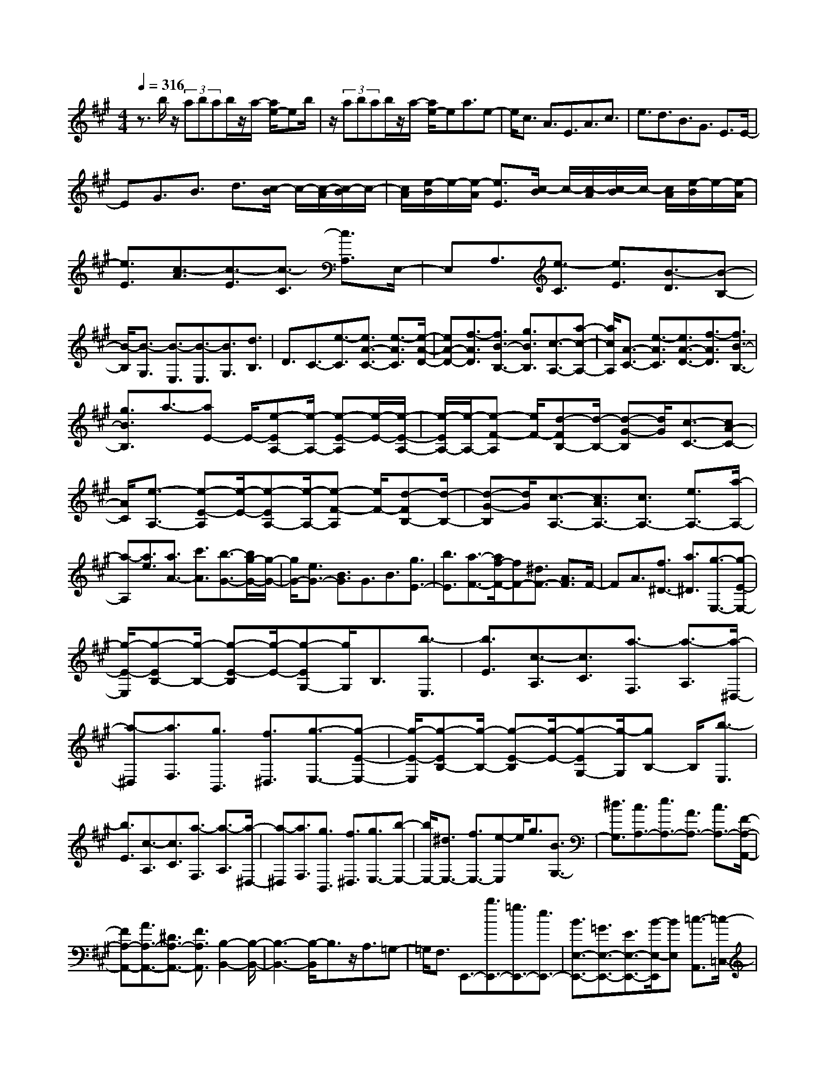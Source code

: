 % input file /home/ubuntu/MusicGeneratorQuin/training_data/scarlatti/K320.MID
X: 1
T: 
M: 4/4
L: 1/8
Q:1/4=316
K:A % 3 sharps
%(C) John Sankey 1998
%%MIDI program 6
%%MIDI program 6
%%MIDI program 6
%%MIDI program 6
%%MIDI program 6
%%MIDI program 6
%%MIDI program 6
%%MIDI program 6
%%MIDI program 6
%%MIDI program 6
%%MIDI program 6
%%MIDI program 6
z3/2b/2 z/2(3abab/2z/2a/2- [a/2e/2-]eb/2|z/2(3abab/2z/2a/2- [a/2e/2-]ea3/2e-|e/2c3/2 A3/2E3/2A3/2c3/2|e3/2d3/2B3/2G3/2 E3/2E/2-|
EG3/2B3/2 d3/2[c/2-B/2] c/2-[c/2-A/2][c/2-B/2]c/2-|[c/2A/2][e/2-B/2]e/2-[e/2-A/2] [e3/2E3/2][c/2-B/2] c/2-[c/2-A/2][c/2-B/2]c/2- [c/2A/2][e/2-B/2]e/2-[e/2-A/2]|[e3/2E3/2][c3/2-A3/2][c3/2-E3/2][c3/2-C3/2] [c3/2A,3/2]E,/2-|E,A,3/2[e3/2-C3/2] [e3/2E3/2][B3/2-D3/2][B-B,-]|
[B/2-B,/2][B3/2-G,3/2] [B3/2-E,3/2][B3/2-E,3/2][B3/2G,3/2][d3/2B,3/2]|D3/2C3/2-[e3/2-C3/2][e3/2A3/2-C3/2-] [e3/2-A3/2C3/2][e/2-A/2-D/2-]|[eA-D-][f3/2-A3/2D3/2][f3/2B3/2-B,3/2-] [g3/2B3/2B,3/2][c3/2-A,3/2-][a-c-A,-]|[a/2c/2A,/2][A3/2-C3/2-] [e3/2-A3/2C3/2][e3/2A3/2-D3/2-][f3/2-A3/2D3/2][f3/2B3/2-B,3/2-]|
[g3/2B3/2B,3/2]a3/2-[aE-] E/2-[e-EA,-][e/2-A,/2-] [e-E-A,][e/2-E/2-][e/2-E/2-A,/2-]|[e/2-E/2A,/2-][e/2-A,/2-][e-F-A,] [e/2F/2-][d-FB,-][d/2-B,/2-] [d-G-B,][d/2G/2][c3/2-C3/2-][cA-C-]|[A/2C/2][e3/2-A,3/2-] [e-E-A,][e/2-E/2-][e-EA,-][e/2-A,/2-][e-F-A,] [e/2F/2-][d-FB,-][d/2-B,/2-]|[d-G-B,][d/2G/2][c3/2-A,3/2-][c3/2A3/2A,3/2-][c3/2A,3/2-] [e3/2A,3/2-][a/2-A,/2-]|
[a-A,][a3/2e3/2][a3/2A3/2-] [c'3/2A3/2][b3/2-G3/2-][b/2g/2-G/2-][g/2-G/2-]|[g/2G/2-][e3/2G3/2-] [B3/2G3/2]G3/2B3/2[g3/2E3/2-]|[b3/2E3/2][a3/2-F3/2-][a/2f/2-F/2-][fF-][^d3/2F3/2-] [A3/2F3/2]F/2-|FA3/2[f3/2^D3/2-] [a3/2^D3/2][g3/2-E,3/2-][g-E-E,-]|
[g/2-E/2-E,/2][g-EB,-][g/2-B,/2-] [g-E-B,][g/2-E/2-][g-EG,-][g/2G,/2]B,3/2[b3/2-E,3/2]|[b3/2E3/2][c3/2-A,3/2][c3/2C3/2][a3/2-F,3/2] [a3/2-A,3/2][a/2-^D,/2-]|[a-^D,][a3/2F,3/2][g3/2B,,3/2] [f3/2^D,3/2][g3/2-E,3/2-][g-E-E,-]|[g/2-E/2-E,/2][g-EB,-][g/2-B,/2-] [g-E-B,][g/2-E/2-][g-EG,-][g/2-G,/2][gB,-] B,/2[b3/2-E,3/2]|
[b3/2E3/2][c3/2-A,3/2][c3/2C3/2][a3/2-F,3/2] [a3/2-A,3/2][a/2-^D,/2-]|[a-^D,][a3/2F,3/2][g3/2B,,3/2] [f3/2^D,3/2][g3/2E,3/2-][b-E,-]|[b/2E,/2-][^d3/2E,3/2-] [f3/2E,3/2-][e-E,]e/2g3/2[B3/2G,3/2-]|[^d3/2G,3/2][c3/2A,3/2-][e3/2A,3/2-][A3/2A,3/2-] [c3/2A,3/2-][F/2-A,/2-A,,/2-]|
[FA,-A,,-][A3/2A,3/2-A,,3/2-][^D3/2A,3/2-A,,3/2-] [F3/2A,3/2A,,3/2][B,2-B,,2-][B,/2-B,,/2-]|[B,3-B,,3-][B,/2-B,,/2]B,3/2z/2A,3/2=G,-|=G,/2F,3/2 E,,3/2-[b3/2E,,3/2-][=g3/2E,,3/2-][e3/2E,,3/2-]|[B3/2E,3/2-E,,3/2-][=G3/2E,3/2-E,,3/2-][E3/2E,3/2-E,,3/2-][B/2-E,/2-E,,/2][BE,] [=c3/2-A,,3/2][=c/2-=C,/2-]|
[=c-=C,][=c3/2-E,3/2][=c3/2-A,3/2] [=c3/2-=C3/2][=c3/2E3/2]A-|A/2=c3/2 ^D3/2-[=c'3/2^D3/2-][a3/2^D3/2-][f3/2^D3/2]|[^d3/2B,3/2-][B3/2B,3/2-][f3/2B,3/2-][a3/2B,3/2] [=g3/2E,3/2-][b/2-E,/2-]|[bE,-][=g3/2E,3/2-][e3/2E,3/2-] [B3/2E,3/2-][=G3/2E,3/2-][E-E,]|
E/2B3/2 [=c3/2-A,,3/2][=c3/2-=C,3/2][=c3/2-E,3/2][=c3/2-A,3/2]|[=c3/2-=C3/2][=c3/2E3/2]A3/2=c3/2 ^D3/2-[=c'/2-^D/2-]|[=c'^D-][a3/2^D3/2-][f3/2^D3/2] [^d3/2B,3/2-][B3/2B,3/2-][f-B,-]|[f/2B,/2-][a3/2B,3/2] [=g3/2E,3/2-][b3/2E,3/2-][^d3/2E,3/2-][f3/2E,3/2-]|
[e3/2E,3/2]=g3/2[B3/2=G,3/2-][=d3/2=G,3/2] [=c3/2A,3/2-][e/2-A,/2-]|[eA,-][A3/2A,3/2-][=c3/2A,3/2-] [F3/2A,3/2-A,,3/2-][A3/2A,3/2-A,,3/2-][^D-A,-A,,-]|[^D/2A,/2-A,,/2-][F3/2A,3/2A,,3/2] [B,4-B,,4-] [B,/2B,,/2-]B,,/2-[B-^D-B,-B,,]|[B/2^D/2B,/2-][=c3/2-E3/2-B,3/2B,,3/2-] [=c3/2E3/2A,3/2-B,,3/2][^d3/2-F3/2-A,3/2B,,3/2-][^d-F-A,-B,,] [^d/2F/2A,/2-][e-=G-A,B,,-][e/2-=G/2-B,,/2-]|
[e-=G-=G,-B,,][e/2=G/2=G,/2-][f-A-=G,B,,-][f/2-A/2-B,,/2-][f3/2A3/2F,3/2B,,3/2][a3/2B3/2-B,,3/2-] [=g3/2B3/2-B,,3/2][f/2-B/2-^A,/2-B,,/2-]|[fB-^A,-B,,-][e3/2B3/2^A,3/2B,,3/2][^d4B,4-B,,4-][B,/2B,,/2-][B-^D-B,-B,,-]|[B/2^D/2B,/2-B,,/2][=c3/2-E3/2-B,3/2B,,3/2-] [=c-E-=A,-B,,][=c/2E/2A,/2-][^d-F-A,B,,-][^d/2-F/2-B,,/2-][^d-F-A,-B,,] [^d/2F/2A,/2-][e-=G-A,B,,-][e/2-=G/2-B,,/2-]|[e-=G-=G,-B,,][e/2=G/2=G,/2-][f-A-=G,B,,-][f/2-A/2-B,,/2-][f-A-F,-B,,] [f/2A/2F,/2][a3/2B3/2-B,,3/2-] [=g3/2B3/2-B,,3/2][f/2-B/2-^A,/2-B,,/2-]|
[fB-^A,-B,,-][e3/2B3/2^A,3/2B,,3/2][^d3-B,3-B,,3-][^d/2B,/2-B,,/2-] [b-B,B,,]b/2-[b/2-B,/2-B,,/2-]|[b-B,B,,][b3/2=A,3/2-^C,3/2-][a3/2A,3/2C,3/2] [=g3/2B,3/2-^D,3/2-][f3/2B,3/2^D,3/2][e-=C-E,-]|[e/2=C/2-E,/2-][=g3/2=C3/2E,3/2] [a3/2-^D3/2-F,3/2-][a3/2^d3/2^D3/2F,3/2][b3/2E3/2-=G,3/2-][=g3/2E3/2=G,3/2]|[f3/2A,3/2-A,,3/2-][e3/2A,3/2A,,3/2][^d3B,3-B,,3-] [b3/2-B,3/2B,,3/2][b/2-B,/2-B,,/2-]|
[b-B,B,,][b3/2A,3/2-C,3/2-][a3/2A,3/2C,3/2] [=g3/2B,3/2-^D,3/2-][f3/2B,3/2^D,3/2][e-=C-E,-]|[e/2=C/2-E,/2-][=g3/2=C3/2E,3/2] [a3/2-^D3/2-F,3/2-][a3/2^d3/2^D3/2F,3/2][b3/2E3/2-=G,3/2-][=g3/2E3/2=G,3/2]|[f3/2A,3/2-A,,3/2-][eA,-A,,-][A,/2A,,/2][^d3/2B,3/2-B,,3/2-][f3/2B,3/2-B,,3/2-] [A3/2-B,3/2B,,3/2][A/2-^C/2-]|[A-C][A3/2^D3/2][^c3/2F3/2] [B3/2B,3/2][A3/2^D3/2][^G-E,-]|
[G/2-E,/2][G3/2-E3/2] [G3/2-^G,3/2]G/2 [b3/2E3/2][f3/2-A,3/2][f-A-]|[f/2-A/2][f3/2-G3/2] [f3/2-F3/2][f3/2^D3/2][a3/2B,3/2][^g3/2G,3/2]|[b3/2E3/2][f3/2-A,3/2][f3/2-G3/2][f3/2-F3/2] [f3/2-E3/2][f/2-^D/2-]|[f^D][a3/2B,3/2][g3/2E3/2] [f3/2A,3/2][g3/2B,,3/2-][b-B,,-]|
[b/2B,,/2][e3/2B,3/2-] [^d3/2B,3/2][e3/2C3/2-][^c'3/2-C3/2][c'3/2A,3/2-]|[a3/2-A,3/2][a3/2B,3/2-][f3/2-B,3/2][f3/2A,3/2-] [^d3/2A,3/2][e/2-G,/2-]|[eG,-][c'3/2-G,3/2][c'3/2A,3/2-] [a3/2-A,3/2-][a3/2A,3/2-A,,3/2-][f-A,-A,,-]|[f/2-A,/2A,,/2-][f3/2A,3/2-A,,3/2-] [^dA,-A,,-][A,/2A,,/2]g3/2e3/2[B3/2G,3/2-G,,3/2-]|
[G3/2G,3/2G,,3/2][F3/2A,3/2-A,,3/2-][E3/2A,3/2A,,3/2][E3/2B,3/2-B,,3/2-] [^DB,-B,,-][B,/2B,,/2]g/2-|ge3/2[B3/2G,3/2-G,,3/2-] [G3/2G,3/2G,,3/2][F3/2A,3/2-A,,3/2-][E-A,-A,,-]|[E/2A,/2A,,/2][E3/2B,3/2-B,,3/2-] [^DB,-B,,-][B,/2B,,/2]b3/2g3/2[e3/2G,3/2-G,,3/2-]|[B3/2G3/2G,3/2G,,3/2][A3/2F3/2A,3/2-A,,3/2-][G3/2E3/2A,3/2A,,3/2][G3/2E3/2B,3/2-B,,3/2-] [F3/2^D3/2B,3/2B,,3/2][E/2-E,/2-E,,/2-]|
[E8-E,8-E,,8-]|[E2-E,2-E,,2-] [E/2-E,/2-E,,/2][EE,-]E,/2- [e-E,]e/2-[e3/2-E3/2][e-G-]|[e/2-G/2][e3/2-F3/2] [e3/2-E3/2][e3/2-=D3/2][e3/2-C3/2][e3/2B,3/2]|[e3/2-^A,3/2][e3/2-=G,3/2][e3/2-F,3/2][e3/2E,3/2] [e3/2-=D,3/2][e/2-C,/2-]|
[e-C,][e3/2-B,,3/2][e3/2^A,,3/2] [=d3/2B,,3/2-][f3/2B,,3/2-][B-B,,-]|[B/2B,,/2-][c3/2B,,3/2-] [d3/2B,,3/2-][b3/2B,,3/2-][B3/2B,,3/2-][c3/2B,,3/2]|d3/2-[d3/2-D3/2][d3/2-F3/2][d3/2-E3/2] [d3/2-D3/2][d/2-C/2-]|[d-C][d3/2-B,3/2][d3/2=A,3/2] [d3/2-^G,3/2][d3/2-F,3/2][d-E,-]|
[d/2-E,/2][d3/2D,3/2] [d3/2-=C,3/2][d3/2-B,,3/2][d3/2-=A,,3/2][d3/2G,,3/2]|[=c3/2A,,3/2-][e3/2A,,3/2-][A3/2A,,3/2-][B3/2A,,3/2-] [=c3/2A,,3/2-][a/2-A,,/2-]|[aA,,-][A3/2A,,3/2-][B3/2A,,3/2] =c3/2-[=c3/2-=C3/2][=c-E-]|[=c/2-E/2][=c3/2-D3/2] [=c3/2-=C3/2][=c3/2-B,3/2][=c3/2-A,3/2][=c3/2=G,3/2]|
[=c3/2-F,3/2][=c3/2-E,3/2][=c3/2-D,3/2][=c3/2=C,3/2] [=c3/2-B,,3/2][=c/2-A,,/2-]|[=c-A,,][=c3/2-=G,,3/2][=c3/2F,,3/2] [B3/2=G,,3/2-][d3/2=G,,3/2-][=G-=G,,-]|[=G/2=G,,/2-][A3/2=G,,3/2-] [B3/2=G,,3/2-][=g3/2=G,,3/2-][=G3/2=G,,3/2-][A3/2=G,,3/2]|[B3/2=G3/2-][=c3/2=G3/2][d3/2=F3/2][e3/2E3/2] [=f3/2D3/2-][^g/2-D/2-]|
[gD][a3/2=C3/2][b3/2B,3/2] [=c'3/2-A,3/2-][=c'3/2-=f3/2A,3/2][=c'-e-E-=G,-]|[=c'/2e/2-E/2-=G,/2-][b3/2e3/2-E3/2=G,3/2] [a3/2-e3/2D3/2-=F,3/2-][a3/2-d3/2D3/2=F,3/2][a3/2=c3/2-=C3/2-E,3/2-][=g3/2=c3/2-=C3/2E,3/2]|[=f3/2-=c3/2B,3/2-D,3/2-][=f3/2-B3/2B,3/2D,3/2][=f3/2A3/2-A,3/2-=C,3/2-][e3/2A3/2-A,3/2=C,3/2] [d3/2-A3/2^G,3/2-B,,3/2-][d/2-^G/2-G,/2-B,,/2-]|[d-GG,B,,][d3/2A3/2-A,3/2-A,,3/2-][=c3/2A3/2A,3/2A,,3/2] [B4-E,4-]|
[B/2E,/2-]E,/2-[e-G-E-E,] [e/2G/2E/2-][=f3/2-A3/2-E3/2E,3/2-] [=f-A-D-E,][=f/2A/2D/2-][^g-B-DE,-][g/2-B/2-E,/2-][g-B-D-E,]|[g/2B/2D/2-][a-=c-DE,-][a/2-=c/2-E,/2-] [a-=c-=C-E,][a/2=c/2=C/2-][b-d-=CE,-][b/2-d/2-E,/2-][b-d-B,-E,] [b/2d/2B,/2][d'3/2e3/2-E,3/2-]|[=c'3/2e3/2-E,3/2][b3/2e3/2-^D3/2-E,3/2-][a3/2e3/2^D3/2E,3/2][g3-E3-E,3-][g/2-E/2-E,/2-]|[g/2E/2-E,/2-][E/2E,/2-][e3/2G3/2E3/2-E,3/2][=f3/2-A3/2-E3/2E,3/2-] [=f-A-=D-E,][=f/2A/2D/2-][g-B-DE,-][g/2-B/2-E,/2-][g-B-D-E,]|
[g/2B/2D/2-][a-=c-DE,-][a/2-=c/2-E,/2-] [a-=c-=C-E,][a/2=c/2=C/2-][b-d-=CE,-][b/2-d/2-E,/2-][b-d-B,-E,] [b/2d/2B,/2][d'3/2e3/2-E,3/2-]|[=c'3/2e3/2-E,3/2][b3/2e3/2-^D3/2-E,3/2-][a3/2e3/2^D3/2E,3/2][g3E3-E,3-][e/2-E/2-E,/2-]|[e-EE,][e3/2-E,3/2E,,3/2][e3/2D,3/2-=F,,3/2-] [d3/2D,3/2=F,,3/2][=c3/2E,3/2-^G,,3/2-][B-E,-G,,-]|[B/2E,/2G,,/2][A3/2=F,3/2-A,,3/2-] [=c3/2=F,3/2A,,3/2][d3/2-G,3/2-B,,3/2-][d3/2G3/2G,3/2B,,3/2][e3/2A,3/2-=C,3/2-]|
[=c3/2A,3/2=C,3/2][B3/2A,3/2-D,3/2-][A3/2A,3/2D,3/2][G3E,3-][e/2-E,/2-]|[e-E,][e3/2-E,3/2E,,3/2][e3/2D,3/2-^F,,3/2-] [d3/2D,3/2F,,3/2][=c3/2E,3/2-G,,3/2-][B-E,-G,,-]|[B/2E,/2G,,/2][A3/2=F,3/2-A,,3/2-] [=c3/2=F,3/2A,,3/2][d3/2-G,3/2-B,,3/2-][d3/2G3/2G,3/2B,,3/2][e3/2A,3/2-=C,3/2-]|[=c3/2A,3/2-=C,3/2][B3/2A,3/2-D,3/2-][A3/2A,3/2D,3/2][G3/2E,3/2-] [b3/2E,3/2-][g/2-E,/2-]|
[gE,-][=f3/2E,3/2-][d3/2E,3/2-E,,3/2-] [B3/2E,3/2-E,,3/2-][G3/2E,3/2-E,,3/2-][d-E,-E,,-]|[d/2E,/2E,,/2][=c3/2A,,3/2-] [a3/2A,,3/2-][e3/2A,,3/2-][=c3/2A,,3/2-][A3/2A,,3/2-]|[E/2-A,,/2]E=C3/2E3/2[=F3/2-D,,3/2] [=F3/2-=F,,3/2][=F/2-A,,/2-]|[=F-A,,][=F3/2-D,3/2][=F3/2-=F,3/2] [=F3/2A,3/2]=D3/2=F-|
=F/2G,3/2- [b3/2G,3/2-][g3/2G,3/2-][=f3/2G,3/2][d3/2E,3/2-]|[B3/2E,3/2-][G3/2E,3/2-][d3/2E,3/2][=c3/2A,3/2-] [a3/2A,3/2-][e/2-A,/2-]|[eA,-][=c3/2A,3/2-][A3/2A,3/2-A,,3/2-] [E3/2A,3/2-A,,3/2-][=C3/2A,3/2-A,,3/2-][E-A,-A,,-]|[E/2A,/2A,,/2][=F3/2-D,,3/2] [=F3/2-=F,,3/2][=F3/2-A,,3/2][=F3/2-D,3/2][=F3/2-=F,3/2]|
[=F3/2A,3/2]D3/2=F3/2G,3/2- [b3/2G,3/2-][g/2-G,/2-]|[gG,-][=f3/2G,3/2][d3/2E,3/2-] [B3/2E,3/2-][G3/2E,3/2-][d-E,-]|[d/2E,/2][^c2-A,,2-][e/2-c/2A,,/2-][e-A,,] [e/2E/2-^C,/2-][EC,-][G3/2C,3/2][^F-D,-]|[F/2D,/2-][A3/2D,3/2] [G3/2E,3/2-][B3/2E,3/2][A3/2^F,3/2-][c3/2F,3/2]|
[B3/2G,3/2-][d3/2G,3/2][c3/2A,3/2-][e3/2A,3/2] [d3/2B,3/2-][^f/2-B,/2-]|[fB,][e3/2C,3/2-][a3/2C,3/2] [f3/2D,3/2-][d3/2D,3/2][c-E,-]|[c/2E,/2-][A3/2E,3/2] [G3/2D,3/2-][B3/2D,3/2][A3/2-C,3/2-][A-A,-C,][A/2A,/2-]|[e-A,C,-][e/2-C,/2-][e-A,-C,][e/2A,/2][c/2D,/2-]D,/2- [B/2D,/2][c/2^C/2-]C/2-[B/2C/2] [c/2B,/2-]B,/2-[B/2B,/2][A/2A,/2-]|
A,/2-[B/2-A,/2][B3/2G,3/2][d3/2E,3/2] z/2[c3/2A,3/2] [e3/2C,3/2][c/2D,/2-]|D,/2-[B/2D,/2][c/2C/2-]C/2- [B/2C/2][c/2B,/2-]B,/2-[B/2B,/2] [c/2A,/2-]A,/2-[B/2-A,/2][B3/2G,3/2][d-E,-]|[d/2E,/2][c3/2A,3/2] [B3/2C,3/2][c3/2-E,3/2-][a/2-c/2E,/2-][a3/2-E,3/2][aD,-]|D,/2-[g3/2D,3/2] [a3/2C,3/2-][e3/2C,3/2][f3/2D,3/2-][A3/2-D,3/2]|
[AE,-]E,/2-[e3/2-E,3/2][e3/2D,3/2-][G3/2D,3/2] [A3/2-C,3/2-][a/2-A/2-C,/2-]|[aAC,][f3/2D,3/2-]D,/2-[d-D,] d/2-[d3/2E,3/2-] [B3/2-E,3/2][B/2-D,/2-]|[BD,-][G3/2D,3/2][A3/2-C,3/2-] [a3/2A3/2C,3/2]z/2 [f3/2D,3/2-][d/2-D,/2-]|[d-D,][d3/2E,3/2-][B3/2-E,3/2] [B3/2D,3/2-]D,/2- [G-D,]G/2[a/2-C,/2-]|
[aC,-][e3/2C,3/2]z/2[f3/2D,3/2-][A3/2-D,3/2] [A3/2E,3/2-][B/2-E,/2-]|[BE,-]E,/2-[A3/2E,3/2-E,,3/2-][G3/2E,3/2E,,3/2][BA,,-][AA,,-][B/2-A,,/2-][B/2A/2-A,,/2-][A/2-A,,/2-]|[A8-A,,8-]|[A8-A,,8-]|
[A4-A,,4-] [A/2A,,/2]
